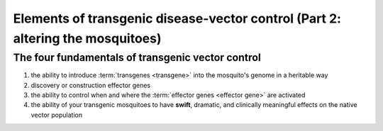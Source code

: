Elements of transgenic disease-vector control (Part 2: altering the mosquitoes)
===============================================================================

.. _four-fundamentals-of-transgenic-vector-control:

The four fundamentals of transgenic vector control
--------------------------------------------------
1. the ability to introduce :term:`transgenes <transgene>` into the mosquito's genome in a heritable way
2. discovery or construction effector genes
3. the ability to control when and where the :term:`effector genes <effector gene>` are activated 
4. the ability of your transgenic mosquitoes to have **swift**, dramatic, and clinically meaningful effects on the native vector population






.. image:: onlyGoodMosq.png
    :align: left
    :width: 200px










.. author:: default
.. categories:: My Research
.. tags:: mosquitoes, background, vector control, transgenic mosquitoes, GMO, GMM, my research
.. comments::